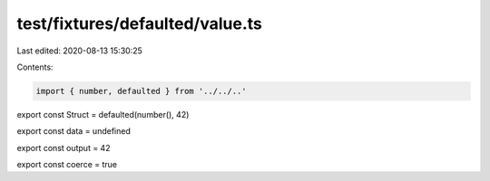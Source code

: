 test/fixtures/defaulted/value.ts
================================

Last edited: 2020-08-13 15:30:25

Contents:

.. code-block:: ts

    import { number, defaulted } from '../../..'

export const Struct = defaulted(number(), 42)

export const data = undefined

export const output = 42

export const coerce = true


